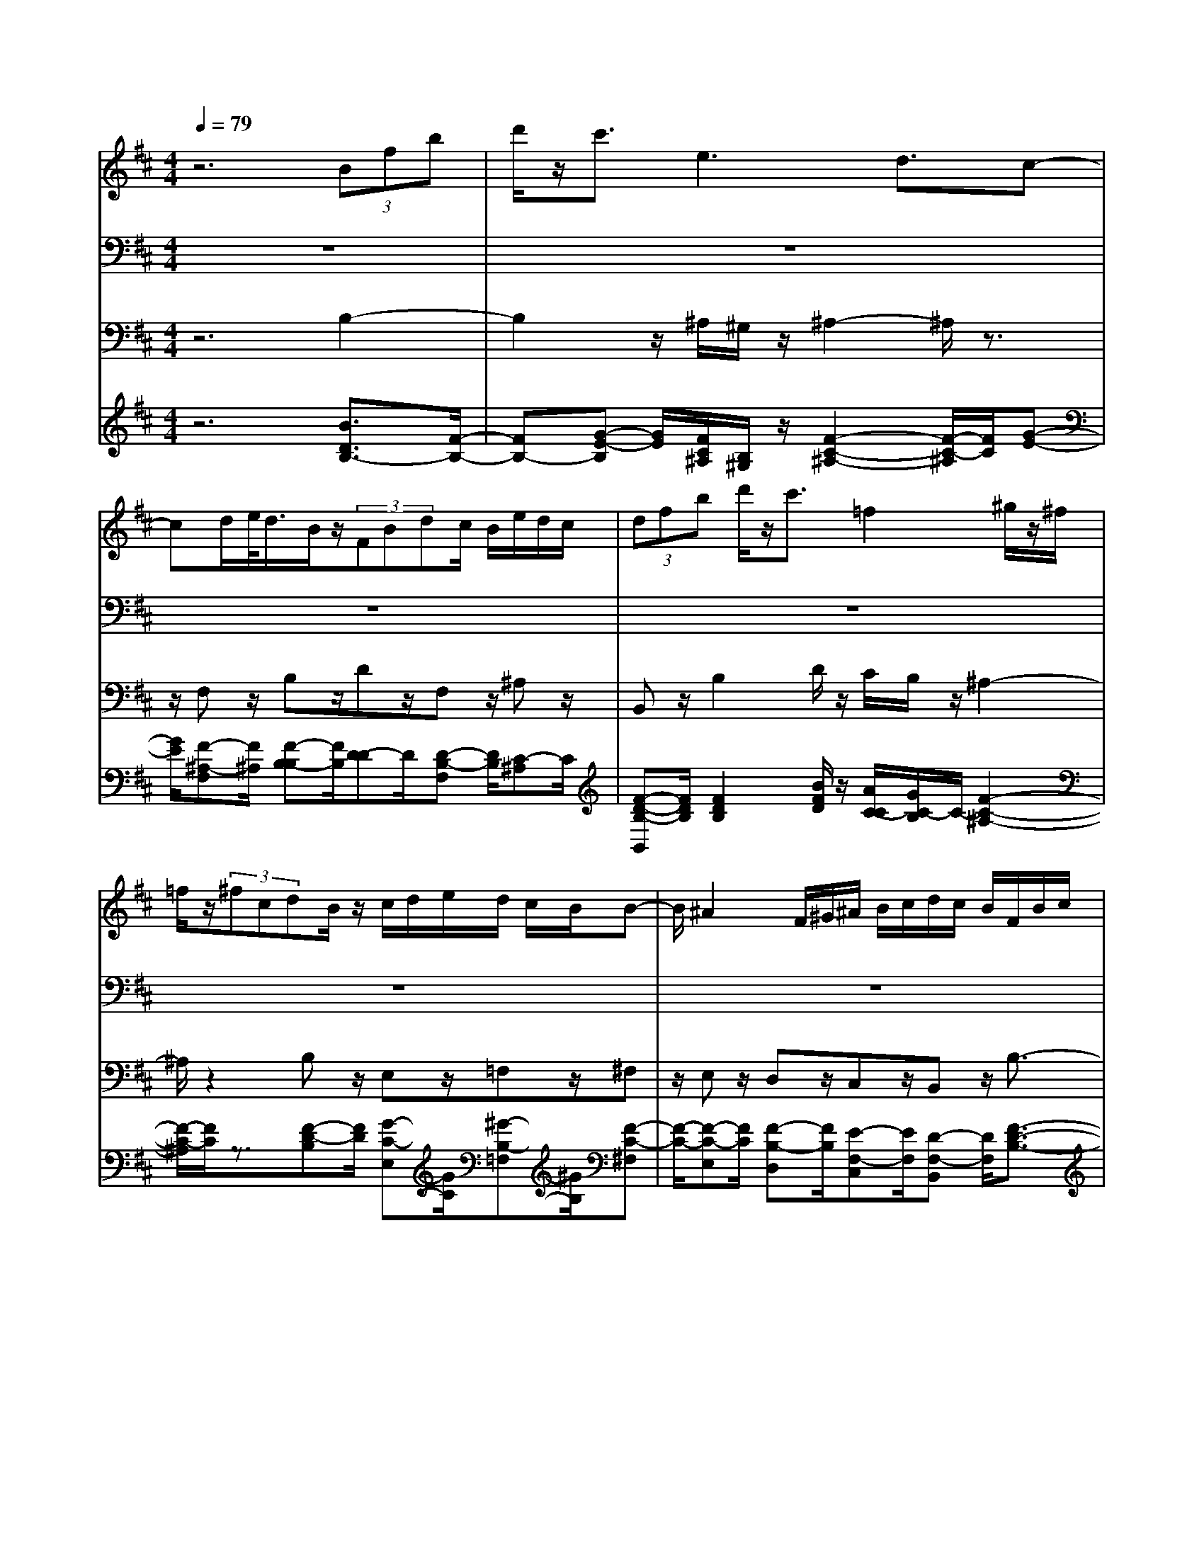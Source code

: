 % input file /home/ubuntu/MusicGeneratorQuin/training_data/bach_new/bjsbmm21.mid
% format 1 file 5 tracks
X: 1
T: 
M: 4/4
L: 1/8
Q:1/4=79
% Last note suggests minor mode tune
K:D % 2 sharps
% Time signature=3/4  MIDI-clocks/click=24  32nd-notes/24-MIDI-clocks=8
% MIDI Key signature, sharp/flats=2  minor=0
%Bach's B minor Mass: 21. Benedictus
%seq. by David Siu     dss@po.cwru.edu
V:1
%Solo violin (or flute)
%%MIDI program 73
z6 (3Bfb|d'/2z/2c'3/2e3d3/2c-|cd/2e/2<d/2B/2z/2(3FBdc/2 B/2e/2d/2c/2|(3dfb d'/2z/2c'3/2=f2^g/2z/2^f/2|
=f/2z/2(3^fcdB/2z/2 c/2d/2e/2d/2 c/2B/2B-|B/2^A2F/2^G/2^A/2 B/2c/2d/2c/2 B/2F/2B/2c/2|d/2c/2B/2c/2 d/2e/2f/2e/2 d/2e/2f/2=g/2 c/2B/2=A/2E/2|A/2B/2c/2B/2 A/2B/2c/2d/2 e/2d/2c/2d/2 e/2f/2B/2A/2|
=G/2D/2G/2A/2 B/2A/2G/2A/2 B/2c/2d/2c/2 B/2c/2^d/2e/2|f/2e/2^d/2e/2 f/2g/2a/2g/2 f/2g/2a/2b/2 =c'/2b/2a/2g/2|a/2f/2<g/2e/2 z/2=d/2c3/2d/2e/2f/2 ^g/2^a/2b/2^c'/2|d'/2<e'/2=g/2z/2 f/2c/2z/2B/2 ^A3/2c/2 e/2g/2f/2e/2|
f/2^a/2c'/2e'/2 d'/2c'/2<c'/2d'z/2[c'/2b/2]^a/2 b/2[=a/2g/2]f/2<g/2|e/2z/2(3dbc^a/2z/2 ^a<b f/2e/2f/2d/2|c/2d/2B/2^A/2 B3/2z3c'3/2-|c'/2g/2f/2<e/2 c'/2z/2(3dbc^a/2z/2 b3/2z/2|
z8|z8|z3/2b2c'/2 b/2^a/2^g/2f/2 e/2d/2c/2B/2|c/2^A/2<B/2d/2 z/2f/2b/2z/2 d'3/2z2B/2|
z/2(3=A^GAc/2z/2e/2 ^g/2z/2=a3/2z3/2|z6 =c3/2B/2-|B2- B/2E2F/2z/2(3E^DE=G/2|z/2B/2e/2z/2 =g3/2z4z/2|
z6 z/2G/2F/2z/2|(3EFA d/2z/2f/2a3/2z2z/2g/2|f/2z/2(3efed/2z/2 (3^ced (3cBc|B/2A/2E/2A/2 B/2c/2B/2A/2 B/2c/2d/2e3/2z|
z6 z/2A/2z/2c/2|(3egf e/2d/2A/2d/2 e/2f/2e/2d/2 e/2f/2g/2a/2|g/2f/2g/2a/2 b/2e/2d/2c/2 A/2c/2d/2e/2 d/2c/2d/2e/2|f/2g/2f/2e/2 f/2g/2a/2d/2 c/2B/2F/2B/2 c/2d/2c/2B/2|
c/2d/2e/2f/2 e/2d/2e/2f/2 g/2<g/2c/2z/2 E2|G/2B/2d/2c/2 B/2c/2e/2g/2 b/2a/2g/2<g/2 az/2[g/2f/2]|e/2f/2[e/2d/2]c/2<d/2B/2z/2d/2 c/2z/2z/2d/2 z/2d3/2-|d/2f/2e/2f/2 a/2g/2a/2d'/2 c'/2d'3/2 z2|
B/2z/2(3AGA=c/2z/2 ^d/2e/2z/2f3/2z|zA/2z/2 (3GFE G/2z/2B/2e/2 z/2g3/2|z2 =c/2z/2(3BABe/2z/2 g/2b/2z/2e'/2-|e'z3 b2 c'/2b/2^a/2^g/2|
f/2e/2=d/2^c/2 B/2c/2^A/2<B/2 d/2z/2f/2b/2 z/2d'3/2|z2 d/2z/2(3cBcf/2z/2 ^a/2c'/2z/2e'/2-|e'z2G/2z/2 (3FEF =A/2z/2=c/2^d/2|z/2f3/2 z3F3|
(3E^DE G/2z/2B/2e/2 z/2=g3/2 z2|z8|z(3e=d^cd/2z/2 (3fbd' f'3/2z/2|z2 (3edc d/2z/2(3cB^Ac/2z/2|
(3B^A^G ^A/2B/2c/2d/2 c/2B/2c/2d/2 e/2f/2e/2d/2|e3/2z6z/2|z6 z=f/2^f/2|z/2z/2z/2z/2 z/2z/2z/2z/2 z/2z/2f/2e/2 d/2c/2d/2e/2|
d/2c/2B/2^A/2 B/2c/2F3/2z3z/2|z8|z4 z(3Bfbd'/2z/2|c'3/2e3d3/2 c2|
d/2e/2d/2c/2 B/2F/2B/2c/2 d/2c/2B/2c/2 d/2e/2f/2e/2|d/2e/2f/2g/2 c/2B/2=A/2E/2 A/2B/2c/2B/2 A/2B/2c/2d/2|e/2d/2c/2d/2 e/2f/2B/2A/2 =G/2=D/2G/2A/2 B/2A/2G/2A/2|B/2c/2d/2c/2 B/2c/2^d/2e/2 f/2e/2^d/2e/2 f/2g/2=a/2g/2|
f/2g/2a/2b/2 =c'/2b/2a/2g/2 a/2f/2<g/2e/2 z/2=d/2c-|c/2d/2e/2f/2 ^g/2^a/2b/2^c'/2 d'/2<e'/2=g/2z/2 f/2c/2z/2B/2|^A3/2c/2 e/2g/2f/2e/2 f/2^a/2c'/2e'/2 d'/2c'/2d'-|d'[c'/2b/2]^a/2 b/2[=a/2g/2]f/2<g/2 e/2z/2(3dbc^a/2z/2|
B8-|B
V:2
%Tenor
%%MIDI program 71
z8|z8|z8|z8|
z8|z8|z8|z8|
z8|z8|z8|z8|
z8|z8|z3/2(3DCB,D/2 z/2C3/2 F,3/2E/2-|E3/2F/2 G/2F3/2 E3/2D>EC/2|
z/2D2E/2F/2B,3/2D>CF/2z/2|=F3/2z3/2^F>ED/2z/2 (3CB,^A,|E/2z/2D3/2C3z3/2F,-|F,/2D/2C/2z/2 B,3/2z3/2=A,3/2^G,3/2|
D3/2C>DB,/2 z/2C2D/2E/2A,/2-|A,(3CEGF/2z/2 E3/2z3/2^D-|^D/2E>FG/2z/2=A/2 F/2z/2G3/2G3/2-|G3/2z3/2E>=DC/2z/2 (3B,A,A|
F/2z/2(3EDFE/2z/2 D/2C/2z/2D2-D/2-|D/2z3/2 F>E G/2z/2F>EC/2z/2|A,3/2z3/2F>EG/2z/2 F>E|^G/2z/2A3/2A,3z3/2=G-|
G/2(3FEDC/2z/2(3DA,B,=G,/2 z/2F,/2E,/2z/2|D/2C/2z/2D3z3z/2|z8|z8|
z8|z8|z8|z4 z3/2F,/2 z/2G,/2A,/2z/2|
B,/2=C3B,3/2A,3/2G,3/2|F,>E ^D/2z/2E>G,F,/2z/2 E,3/2B,/2-|B,=C/2E/2 z/2G3/2 z3/2B,>^A,B,/2|z/2(3^C=DED/2z/2C/2 B,/2z/2F3|
z3/2(3CEDC/2 z/2B,3F,/2-|F,(3G,F,E,F,/2z/2 F,/2^A,/2z/2C2D/2|z/2(3EGFE/2z/2(3DC^DF/2 z/2A3/2|z3/2=C>B,^D/2 z/2(3F=A,G,F,/2z/2A,/2-|
A,G,3 z3/2E/2>F/2G/2<G/2E/2|z/2(3=D^CFD/2z/2(3CB,DC/2 z/2B,/2^A,/2z/2|B,3z3/2D>CE/2z/2D/2-|DC3/2^A,3/2 F,3/2D>ED/2|
z/2(3CB,C=F/2z/2^F3/2F,3|z3/2^A,>B,C/2 z/2(3DEFE/2z/2G/2|F/2z/2(3EDCB,/2z/2 =Fz/2B,3/2B,/2^A,/2|z/2B,2^A,/2z/2B,2^A,/2 z/2E3/2|
z3/2G>^FE/2 z/2(3DCDB,/2z/2^A,/2|B,/2z/2(3E,DCB,/2z/2 (3F,B,C ^A,/2z/2B,-|B,2 
V:3
%Cello
%%MIDI program 42
z6 B,2-|B,2 z/2^A,/2^G,/2z/2 ^A,2- ^A,/2z3/2|z/2F,z/2 B,z/2Dz/2F, z/2^A,z/2|B,,z/2B,2D/2 z/2C/2B,/2z/2 ^A,2-|
^A,/2z2B,z/2 E,z/2=F,z/2^F,|z/2E,z/2 D,z/2C,z/2B,, z/2B,3/2-|B,z/2=A,2-A,/2 z/2=G,z/2 A,,z/2A,/2-|A,2 z/2G,2-G,/2z/2F,z/2G,,|
z/2G,2-G,/2z/2F,2-F,/2 z/2E,z/2|^D,2- ^D,/2z4zB,,/2-|B,,/2z/2E,>G,F,/2z/2 E,z/2=D,z/2C,|z/2B,,z/2 ^A,,>F, G,/2z/2F, z/2E,z/2|
D,z/2C,z/2B,, z/2C,z/2 D,z/2E,/2-|E,/2z/2F, z/2F,,z2B,,z/2D,|z/2F,z/2 B,4 z/2^A,/2^G,/2z/2|^A,2- ^A,/2z2F,z/2 B,z/2F,/2-|
F,/2z/2B,, z/2C,z/2 D,z/2B,,2D,/2|z/2C,/2B,,/2z/2 ^A,,2- ^A,,/2z2B,,z/2|=G,z/2E,z/2F, z/2C,z/2 ^A,,z/2F,,/2-|F,,/2z/2B,, z/2D,z/2 ^G,,z/2F,,z/2E,,|
z/2E,z/2 =A,,2- A,,/2z2B,,z/2|C,z/2B,,z/2^A,, z/2^A,,z/2 =A,,z/2A,,/2-|A,,/2z/2^G,, z/2^G,,z/2 F,,z/2B,,z/2E,,|z/2E,2-E,/2z/2F,/2 G,/2z/2=A, z/2G,z/2|
F,z/2B,z/2G, z/2A,z/2 D,z/2A,/2-|A,/2z/2D z/2D,z/2 C,z/2D,z/2A,,|z/2A,,z/2 A,,z/2A,,z/2A,, z/2A,,z/2|A,,z/2A,2-A,/2 z/2E,>D,C,/2z/2B,,/2|
A,,/2z/2D, z/2E,z/2 F,z/2G,z/2A,|z/2A,,z/2 D,z/2D2-D/2 z/2C3/2-|Cz/2B,z/2C, z/2C2-C/2z/2B,/2-|B,2 z/2A,z/2 B,,z/2B,2-B,/2|
z/2A,2-A,/2z/2G,z/2A,,>A,B,/2z/2|Cz/2B,z/2A, z/2G,z/2 F,z/2C,/2-|C,/2z/2D, z/2G,z/2 A,z/2A,,z/2D,|z/2C,z/2 D,z/2E,z/2F, z/2A,z/2|
^D,z/2E,z/2F, z/2G,z/2 A,z/2B,/2-|B,/2z/2=C>B,A,/2z/2 G,z/2A,z/2G,|z/2F,z/2 E,z/2E,,z/2E, z/2=D,z/2|C,z/2^A,z/2B, z/2G,z/2 F,z/2C,/2-|
C,/2z/2^A,, z/2F,,z/2 B,,z/2B,,z/2B,,|z/2B,,z/2 B,,z/2B,,z/2^A,, z/2^A,,z/2|^A,,z/2^A,,z/2^A,, z/2^A,,z/2 =A,,z/2F,,/2-|F,,/2z/2^D,, z/2^D,,z/2 ^D,,z/2^D,,z/2E,,|
z/2B,,z/2 E,z/2D,z/2C, z/2B,,z/2|^A,,>B,, C,/2z/2D, z/2G,z/2 E,z/2F,/2-|F,/2z/2B,, z/2F,z/2 B,z/2B,,z/2^A,,|z/2B,,z/2 F,,z/2F,,z/2F,, z/2F,,z/2|
F,,z/2F,,z/2F,,2-F,,/2z2^A,/2|B,/2z/2^C z/2E,z/2 D,z/2C,z/2D,|z/2E,z/2 F,z/2F,,z/2^G,, z/2^G,,z/2|C,z/2C,z/2C,, z/2C,,z/2 F,,z/2F,/2-|
F,2 z/2E,z/2 D,z/2^A,,z/2B,,|z/2D,z/2 G,z/2E,z/2F, z/2F,,z/2|z3/2B,,z/2D, z/2F,z/2 B,2-|B,2 z/2^A,/2^G,/2z/2 ^A,2- ^A,/2z3/2|
z/2F,z/2 B,,z/2B,2-B,/2 z/2=A,3/2-|A,z/2=G,z/2=A,, z/2A,2-A,/2z/2G,/2-|G,2 z/2F,z/2 =G,,z/2G,2-G,/2|z/2F,2-F,/2z/2E,z/2^D, z2|
z4 z/2B,,z/2 E,>G,|F,/2z/2E, z/2=D,z/2 C,z/2B,,z/2^A,,|z/2F,/2G,/2z/2 F,z/2E,z/2D, z/2C,z/2|B,,z/2C,z/2D, z/2E,z/2 F,z/2F,,/2-|
F,,/2z/2B,,6-B,,-|B,,2 
V:4
%Continuo
%%MIDI program 74
z6 [B3/2D3/2B,3/2-][F/2-B,/2-]|[FB,-][G-E-B,] [G/2E/2][F/2C/2^A,/2][B,/2^G,/2]z/2 [F2-C2-^A,2-] [F/2-C/2-^A,/2][F/2C/2][G-E-]|[G/2E/2][F-^A,-F,][F/2^A,/2] [F-B,-B,][F/2B,/2][D-D]D/2[D-B,-F,] [D/2B,/2][C-^A,]C/2|[F-D-B,-B,,][F/2D/2B,/2][F2D2B,2][B/2F/2D/2] z/2[A/2C/2-C/2][G/2C/2-B,/2]C/2- [F2-C2-^A,2-]|
[F/2-C/2-^A,/2][F/2C/2]z3/2[F-D-B,][F/2D/2] [G-C-E,][G/2C/2][^G-B,-=F,][^G/2B,/2][F-C-^F,]|[F/2-C/2-][F-C-E,][F/2C/2] [F-B,-D,][F/2B,/2][E-F,-C,][E/2F,/2][D-F,-B,,] [D/2F,/2][F3/2-D3/2-B,3/2-]|[F-D-B,][F/2D/2][C3/2=A,3/2-][D/2A,/2-][E/2A,/2] F/2[=G-B,-=G,][G/2B,/2] [C-E,-=A,,][C/2E,/2][E/2-C/2-A,/2-]|[E2-C2-A,2] [E/2C/2][B,3/2G,3/2-] [C/2G,/2-][D/2G,/2]E/2[F-A,-F,][F/2A,/2][B,-D,-G,,]|
[B,/2D,/2][D2-B,2-G,2-][D/2-B,/2-G,/2][D/2B,/2][A,3/2F,3/2-][B,/2F,/2-][C/2F,/2] D/2[E-G,-E,][E/2G,/2]|[F2-B,2-^D,2-] [F/2-B,/2-^D,/2][F/2B,/2]z4z/2[^d/2-F/2-B,,/2-]|[^d/2-F/2-B,,/2][^d/2F/2][e-G-E,] [e/2G/2][c/2E/2G,/2][B/2D/2F,/2]z/2 [^A-C-E,][^A/2C/2][B-F-=D,][B/2-F/2][B/2E/2C,/2-][^A/2C,/2]|z/2[B/2-G/2B,,/2-][B/2-E/2B,,/2]B/2 [F-C-^A,,][F/2-C/2-][F/2-C/2-F,/2] [F/2-C/2-G,/2][F/2C/2][c-F-F,] [c/2F/2][^A-F-E,][^A/2F/2]|
[B-F-D,][B/2F/2][^A-E-C,][^A/2E/2][B-F-D-B,,] [B/2F/2D/2][G-E-C,][G/2E/2] [F-D-D,][F/2D/2][G/2-E/2-E,/2-]|[G/2-E/2-E,/2][G/2E/2][F-D-F,] [F/2D/2][E-C-F,,][E/2C/2] z3/2[B-D-B,,][B/2D/2][F-B,-D,]|[F/2B,/2][D-F,]D/2 B,3-[G-E-B,] [G/2E/2][F/2C/2^A,/2][B,/2^G,/2]z/2|[F2-C2-^A,2-] [F/2-C/2-^A,/2][F/2C/2][F3/2E3/2][F-^A,-F,][F/2^A,/2] [F-B,-B,][F/2B,/2][D/2-F,/2-]|
[D/2-F,/2]D/2[D-B,-B,,] [D/2B,/2][C-C,]C/2 [F-D-B,-D,][F/2D/2B,/2][F2D2B,,2][B/2F/2D,/2]|z/2[=A/2C/2-C,/2][G/2C/2-B,,/2]C/2- [F2-C2-^A,,2-] [F/2-C/2-^A,,/2][F/2C/2]z3/2[F-D-B,,][F/2D/2]|[^A-C-=G,][^A/2C/2][B-D-E,][B/2-D/2][B-C-F,] [B/2C/2][^A-F-C,][^A/2-F/2-] [^A-F-^A,,][^A/2F/2][F/2-C/2-F,,/2-]|[F/2-C/2-F,,/2][F/2C/2][F-D-B,,] [F/2D/2][B-F-D,][B/2F/2] [=d-E-^G,,][d/2E/2][=A-F-F,,][A/2F/2][^G-E-E,,]|
[^G/2E/2][B-^G-E,][B/2^G/2] [c2-A2-=A,,2-] [c/2-A/2-A,,/2][c/2A/2]z3/2[F-D-B,,][F/2D/2]|[=G-E-C,][G/2E/2][G-E-B,,][G/2-E/2-][G-E-^A,,] [G/2-E/2-][G-E-^A,,][G/2E/2] [F-E-=A,,][F/2-E/2][F/2-^D/2-A,,/2-]|[F/2-^D/2-A,,/2][F/2^D/2][B-E-^G,,] [B/2-E/2][B-B,-^G,,][B/2B,/2] [A-C-F,,][A/2C/2][F-^D-B,,][F/2^D/2][G-B,-E,,]|[G/2B,/2][B2-G2-E,2-][B/2-G/2-E,/2][B/2G/2][E/2-=A,/2F,/2] [E/2-B,/2G,/2]E/2A, z/2[E-G,]E/2|
[A-=D-F,][A/2D/2][B/2-F/2-E/2B,/2-] [B/2-F/2-D/2B,/2][B/2F/2][A/2F/2G,/2-][G/2E/2G,/2] z/2[F/2D/2A,/2-][E/2C/2A,/2]z/2 [F-D-A,-D,][F/2-D/2-A,/2-][F/2-D/2-A,/2-A,/2-]|[F/2-D/2-A,/2-A,/2][F/2D/2A,/2][A-F-D-D] [A/2-F/2-D/2-][A-F-D-D,][A/2F/2D/2] [A-E-C,][A/2-E/2][A-F-D,][A/2F/2][c-A-A,,]|[c/2A/2-][A-G-A,,][A/2G/2] [A-D-A,,][A/2-D/2-][A-D-A,,][A/2D/2][A-C-A,,] [A/2-C/2][A-D-A,,][A/2D/2]|[E-C-A,,][E/2C/2][E2-C2-A,2-][E/2-C/2-A,/2] [E/2C/2][^G-B,-E,][^G/2B,/2-] [=G/2-B,/2D,/2][G/2-A,/2C,/2]G/2-[G/2-D/2B,,/2]|
[G/2-C/2A,,/2]G/2[F-D-D,] [F/2D/2-][G-D-E,][G/2D/2-] [A-D-F,][A/2D/2][B-D-G,][B/2D/2][A-E-D-A,]|[A/2E/2D/2][c-A-E-A,,][c/2A/2E/2] [d-A-F-D,][d/2A/2F/2][A2-F2-D2-][A/2-F/2-D/2] [A/2F/2][G3/2E3/2C3/2-]|[F/2C/2-][G/2C/2]A/2[G-D-B,][G/2D/2][c-G-E-C,] [c/2G/2E/2][G2-E2-C2-][G/2-E/2-C/2][G/2E/2][F/2-D/2-B,/2-]|[FDB,-][E/2B,/2-][F/2B,/2] G/2[F-C-A,][F/2C/2] [B-F-D-B,,][B/2F/2D/2][F2-D2-B,2-][F/2-D/2-B,/2]|
[F/2D/2][E3/2C3/2A,3/2-] [D/2A,/2-][E/2A,/2]F/2[E-B,-G,][E/2B,/2][E-C-A,-A,,] [E/2C/2A,/2][C/2A,/2][D/2B,/2]z/2|[E-C]E/2[G-D-B,][G/2-D/2][G-C-A,] [G/2C/2][E-C-G,][E/2C/2] [F-A,-F,][F/2-A,/2-][F/2-A,/2-C,/2-]|[F/2-A,/2-C,/2][F/2-A,/2-][F-A,-D,] [F/2A,/2][G-B,-G,][G/2B,/2] [E-A,]E/2[A/2C/2-A,,/2-] [G/2C/2-A,,/2]C/2[F-D-A,-D,]|[F/2-D/2-A,/2-][F-D-A,-C,][F/2-D/2-A,/2-] [F-D-A,-D,][F/2D/2A,/2][E-C-E,][E/2C/2][D-A,-F,] [D/2A,/2][D/2A,/2-][E/2A,/2]z/2|
[F/2=C/2-^D,/2-][G/2=C/2-^D,/2]=C/2-[F/2=C/2-E,/2-] [E/2=C/2-E,/2]=C/2-[^D-=C-F,] [^D/2=C/2][B-E-G,][B/2E/2] [A-^D-A,][A/2^D/2][G/2-E/2-B,/2-]|[G/2-E/2-B,/2][G/2E/2-][E-=C] E/2[E/2B,/2][^D/2A,/2]z/2 [E-G,]E/2-[E-A,]E/2[E-B,-G,]|[E/2B,/2][F-=D-F,][F/2D/2] [G-=C-E,][G/2=C/2][G/2E,,/2-] [F/2E,,/2]z/2[G-E,] G/2[G-B,-=D,][G/2B,/2]|[F-^A,-C,][F/2^A,/2][E-^C-^A,][E/2C/2][D-B,] D/2[B-D-G,][B/2D/2] [d-F-F,][d/2F/2-][c/2-F/2-C,/2-]|
[c/2-F/2-C,/2][c/2-F/2][c-E-^A,,] [c/2E/2][F/2F,,/2-][E/2F,,/2]z/2 [D-B,-B,,][D/2-B,/2-][D-B,-B,,][D/2B,/2]B,,|z/2B,,z/2 B,,z/2B,,z/2[F-C-^A,-^A,,] [F/2-C/2-^A,/2-][F-C-^A,-^A,,][F/2C/2^A,/2]|^A,,z/2^A,,z/2^A,, z/2^A,,z/2 [F-^D-=C-=A,-=A,,][F/2-^D/2-=C/2-A,/2-][F/2-^D/2-=C/2-A,/2-F,,/2-]|[F/2-^D/2-=C/2-A,/2-F,,/2][F/2^D/2=C/2A,/2]^D,, z/2^D,,z/2 ^D,,z/2^D,,z/2[G-E-B,-E,,]|
[G/2E/2B,/2][F-^D-B,-B,,][F/2^D/2B,/2] [G-E-B,-E,][G/2-E/2-B,/2-][G-E-B,-D,][G/2E/2B,/2][A-E-C,] [A/2E/2][G-=D-B,,][G/2D/2]|[F-E-^C-^A,,][F/2E/2C/2][B/2-D/2B,,/2] [B/2-E/2C,/2]B/2[F-D,] F/2[B-D-G,][B/2D/2] [B/2F/2E,/2-][G/2E/2E,/2]z/2[F/2D/2F,/2-]|[E/2C/2F,/2]z/2[F-D-B,-B,,] [F/2D/2B,/2][^A-F-C-F,][^A/2F/2C/2] [B-F-D-B,][B/2-F/2-D/2-][B-F-D-B,,][B/2F/2D/2][e-c-F-^A,,]|[e/2c/2F/2][d-B-F-B,,][d/2B/2F/2] [F-^A,-F,,][F/2-^A,/2][F-E-F,,][F/2E/2][B-F-D-F,,] [B/2-F/2-D/2-][B-F-D-F,,][B/2F/2D/2]|
[^A-F-C-F,,][^A/2F/2C/2][B-F-D-F,,][B/2F/2D/2][F2-C2-^A,2-F,,2-][F/2-C/2-^A,/2-F,,/2][F/2C/2^A,/2] [F/2-^A,/2][F/2-B,/2][F/2-C/2][F/2-C/2^A,/2]|[F/2-D/2B,/2]F/2[G-E-C] [G/2E/2][^A-F-C-E,][^A/2F/2C/2] [B-F-D-D,][B/2F/2D/2][^A-E-C,][^A/2E/2][B-F-D,]|[B/2F/2][c-G-E,][c/2G/2] [F-D-F,][F/2D/2][^A-E-C-F,,][^A/2E/2C/2][B-=F-D-^G,,] [B/2-=F/2-D/2-][B-=F-D-^G,,][B/2=F/2D/2]|[=f-B-^G-C,][=f/2-B/2-^G/2-][=f-B-^G-C,][=f/2-B/2-^G/2-][=f-B-^G-C,,] [=f/2-B/2-^G/2-][=f-B-^G-C,,][=f/2B/2^G/2] [^f-c-^A-F,,][f/2c/2^A/2][^A/2-^F/2-F,/2-]|
[^AFF,-][B-F,] B/2[c-=G-E,][c/2G/2] [d-F-D,][d/2F/2][F-E-^A,,][F/2-E/2][F-D-B,,]|[F/2D/2][B-F-D,][B/2-F/2] [B-E-G,][B/2E/2][c-G-E,][c/2G/2][d-B-F-F,] [d/2B/2F/2][c-^A-E-F,,][c/2^A/2E/2]|[B3/2-F3/2-D3/2-][B-F-D-B,,][B/2F/2D/2]D, z/2F,z/2 [B3/2D3/2B,3/2-][F/2-B,/2-]|[FB,-][G-E-B,] [G/2E/2][F/2C/2^A,/2][B,/2^G,/2]z/2 [F2-C2-^A,2-] [F/2-C/2-^A,/2][F/2C/2][G-E-]|
[G/2E/2][F-^A,-F,][F/2^A,/2] [D-F,-B,,][D/2F,/2][F2-D2-B,2-][F/2-D/2-B,/2] [F/2D/2][C3/2=A,3/2-]|[D/2A,/2-][E/2A,/2]F/2[G-B,-=G,][G/2B,/2][C-E,-=A,,] [C/2E,/2][E2-C2-A,2-][E/2-C/2-A,/2][E/2C/2][B,/2-G,/2-]|[B,G,-][C/2G,/2-][D/2G,/2] E/2[F-A,-F,][F/2A,/2] [B,-D,-=G,,][B,/2D,/2][D2-B,2-G,2-][D/2-B,/2-G,/2]|[D/2B,/2][A,3/2F,3/2-] [B,/2F,/2-][C/2F,/2]D/2[E-G,-E,][E/2G,/2][F-B,-^D,] [F2B,2]|
z4 z/2[^d-F-B,,][^d/2F/2] [e-G-E,][e/2G/2][c/2E/2G,/2]|[B/2D/2F,/2]z/2[^A-C-E,] [^A/2C/2][B-F-=D,][B/2-F/2] [B/2E/2C,/2-][^A/2C,/2]z/2[B/2-G/2B,,/2-] [B/2-E/2B,,/2]B/2[F-C-^A,,]|[F/2-C/2-][F/2-C/2-F,/2][F/2-C/2-G,/2][F/2C/2] [c-F-F,][c/2F/2][^A-F-E,][^A/2F/2][B-F-D,] [B/2F/2][^A-E-C,][^A/2E/2]|[B-F-D-B,,][B/2F/2D/2][G-E-C,][G/2E/2][F-D-D,] [F/2D/2][B-G-E-E,][B/2-G/2E/2] [B-F-D-F,][B/2F/2D/2][^A/2-E/2-C/2-F,,/2-]|
[^A/2-E/2-C/2-F,,/2][^A/2E/2C/2][D6-B,6-F,6-B,,6-][D-B,-F,-B,,-]|[D2B,2F,2B,,2] 
